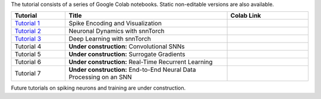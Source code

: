 The tutorial consists of a series of Google Colab notebooks. Static non-editable versions are also available. 


.. list-table::
   :widths: 20 60 30
   :header-rows: 1

   * - Tutorial
     - Title
     - Colab Link
   * - `Tutorial 1 <https://snntorch.readthedocs.io/en/latest/tutorials/tutorial_1.html>`_
     - Spike Encoding and Visualization
     - .. image:: https://colab.research.google.com/assets/colab-badge.svg
        :alt: Open In Colab
        :target: https://colab.research.google.com/github/jeshraghian/snntorch/blob/master/examples/tutorial_1_spikegen.ipynb

   * - `Tutorial 2 <https://snntorch.readthedocs.io/en/latest/tutorials/tutorial_2.html>`_
     - Neuronal Dynamics with snnTorch
     - .. image:: https://colab.research.google.com/assets/colab-badge.svg
        :alt: Open In Colab
        :target: https://colab.research.google.com/github/jeshraghian/snntorch/blob/master/examples/tutorial_2_neuronal_dynamics.ipynb

   * - `Tutorial 3 <https://snntorch.readthedocs.io/en/latest/tutorials/tutorial_3.html>`_
     - Deep Learning with snnTorch
     - .. image:: https://colab.research.google.com/assets/colab-badge.svg
        :alt: Open In Colab
        :target: https://colab.research.google.com/github/jeshraghian/snntorch/blob/master/examples/tutorial_3_FCN.ipynb


   * - Tutorial 4
     - **Under construction:** Convolutional SNNs 
     - .. image:: https://colab.research.google.com/assets/colab-badge.svg
        :alt: Open In Colab

  
   * - Tutorial 5
     - **Under construction:** Surrogate Gradients
     - .. image:: https://colab.research.google.com/assets/colab-badge.svg
        :alt: Open In Colab
   

   * - Tutorial 6
     - **Under construction:** Real-Time Recurrent Learning 
     - .. image:: https://colab.research.google.com/assets/colab-badge.svg
        :alt: Open In Colab

   * - Tutorial 7
     - **Under construction:** End-to-End Neural Data Processing on an SNN 
     - .. image:: https://colab.research.google.com/assets/colab-badge.svg
        :alt: Open In Colab


Future tutorials on spiking neurons and training are under construction. 